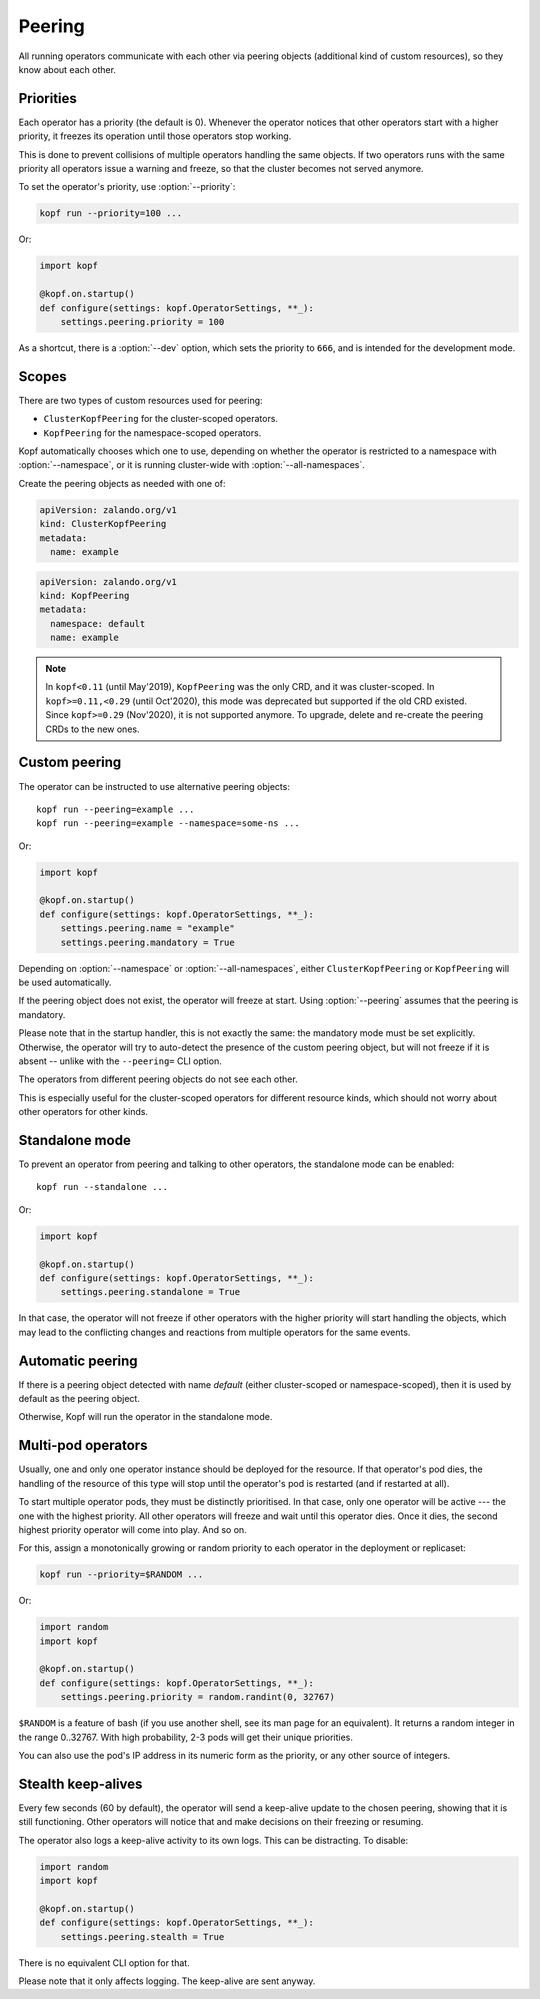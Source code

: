 =======
Peering
=======

All running operators communicate with each other via peering objects
(additional kind of custom resources), so they know about each other.


Priorities
==========

Each operator has a priority (the default is 0). Whenever the operator
notices that other operators start with a higher priority, it freezes
its operation until those operators stop working.

This is done to prevent collisions of multiple operators handling
the same objects. If two operators runs with the same priority  all operators 
issue a warning and freeze, so that the cluster becomes not served anymore.

To set the operator's priority, use :option:`--priority`:

.. code-block:: bash

    kopf run --priority=100 ...

Or:

.. code-block:: python

    import kopf

    @kopf.on.startup()
    def configure(settings: kopf.OperatorSettings, **_):
        settings.peering.priority = 100

As a shortcut, there is a :option:`--dev` option, which sets
the priority to ``666``, and is intended for the development mode.


Scopes
======

There are two types of custom resources used for peering:

* ``ClusterKopfPeering`` for the cluster-scoped operators.
* ``KopfPeering`` for the namespace-scoped operators.

Kopf automatically chooses which one to use, depending on whether
the operator is restricted to a namespace with :option:`--namespace`,
or it is running cluster-wide with :option:`--all-namespaces`.

Create the peering objects as needed with one of:

.. code-block:: yaml

    apiVersion: zalando.org/v1
    kind: ClusterKopfPeering
    metadata:
      name: example

.. code-block:: yaml

    apiVersion: zalando.org/v1
    kind: KopfPeering
    metadata:
      namespace: default
      name: example

.. note::

    In ``kopf<0.11`` (until May'2019), ``KopfPeering`` was the only CRD,
    and it was cluster-scoped. In ``kopf>=0.11,<0.29`` (until Oct'2020),
    this mode was deprecated but supported if the old CRD existed.
    Since ``kopf>=0.29`` (Nov'2020), it is not supported anymore.
    To upgrade, delete and re-create the peering CRDs to the new ones.


Custom peering
==============

The operator can be instructed to use alternative peering objects::

    kopf run --peering=example ...
    kopf run --peering=example --namespace=some-ns ...

Or:

.. code-block:: python

    import kopf

    @kopf.on.startup()
    def configure(settings: kopf.OperatorSettings, **_):
        settings.peering.name = "example"
        settings.peering.mandatory = True

Depending on :option:`--namespace` or :option:`--all-namespaces`,
either ``ClusterKopfPeering`` or ``KopfPeering`` will be used automatically.

If the peering object does not exist, the operator will freeze at start.
Using :option:`--peering` assumes that the peering is mandatory.

Please note that in the startup handler, this is not exactly the same:
the mandatory mode must be set explicitly. Otherwise, the operator will try
to auto-detect the presence of the custom peering object, but will not freeze
if it is absent -- unlike with the ``--peering=`` CLI option.

The operators from different peering objects do not see each other.

This is especially useful for the cluster-scoped operators for different
resource kinds, which should not worry about other operators for other kinds.


Standalone mode
===============

To prevent an operator from peering and talking to other operators,
the standalone mode can be enabled::

    kopf run --standalone ...

Or:

.. code-block:: python

    import kopf

    @kopf.on.startup()
    def configure(settings: kopf.OperatorSettings, **_):
        settings.peering.standalone = True

In that case, the operator will not freeze if other operators with
the higher priority will start handling the objects, which may lead
to the conflicting changes and reactions from multiple operators
for the same events.


Automatic peering
=================

If there is a peering object detected with name `default` (either
cluster-scoped or namespace-scoped), then it is used by default
as the peering object.

Otherwise, Kopf will run the operator in the standalone mode.


Multi-pod operators
===================

Usually, one and only one operator instance should be deployed for the resource.
If that operator's pod dies, the handling of the resource of this type
will stop until the operator's pod is restarted (and if restarted at all).

To start multiple operator pods, they must be distinctly prioritised.
In that case, only one operator will be active --- the one with the highest
priority. All other operators will freeze and wait until this operator dies.
Once it dies, the second highest priority operator will come into play.
And so on.

For this, assign a monotonically growing or random priority to each
operator in the deployment or replicaset:

.. code-block:: bash

    kopf run --priority=$RANDOM ...

Or:

.. code-block:: python

    import random
    import kopf

    @kopf.on.startup()
    def configure(settings: kopf.OperatorSettings, **_):
        settings.peering.priority = random.randint(0, 32767)

``$RANDOM`` is a feature of bash
(if you use another shell, see its man page for an equivalent).
It returns a random integer in the range 0..32767.
With high probability, 2-3 pods will get their unique priorities.

You can also use the pod's IP address in its numeric form as the priority,
or any other source of integers.


Stealth keep-alives
===================

Every few seconds (60 by default), the operator will send a keep-alive update
to the chosen peering, showing that it is still functioning. Other operators
will notice that and make decisions on their freezing or resuming.

The operator also logs a keep-alive activity to its own logs. This can be
distracting. To disable:

.. code-block:: python

    import random
    import kopf

    @kopf.on.startup()
    def configure(settings: kopf.OperatorSettings, **_):
        settings.peering.stealth = True

There is no equivalent CLI option for that.

Please note that it only affects logging. The keep-alive are sent anyway.
